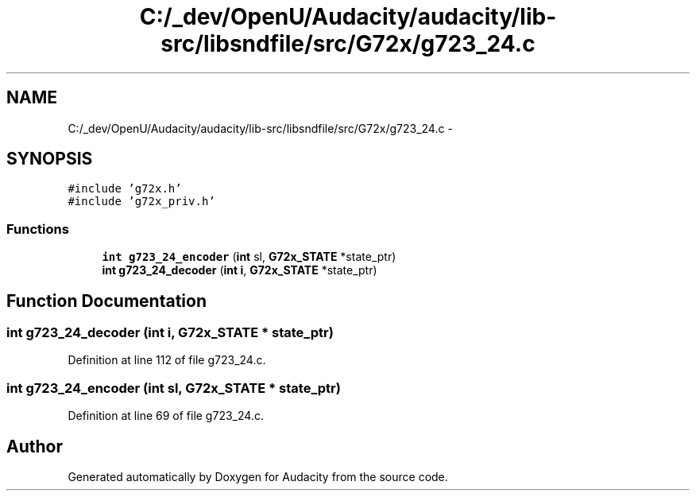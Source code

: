 .TH "C:/_dev/OpenU/Audacity/audacity/lib-src/libsndfile/src/G72x/g723_24.c" 3 "Thu Apr 28 2016" "Audacity" \" -*- nroff -*-
.ad l
.nh
.SH NAME
C:/_dev/OpenU/Audacity/audacity/lib-src/libsndfile/src/G72x/g723_24.c \- 
.SH SYNOPSIS
.br
.PP
\fC#include 'g72x\&.h'\fP
.br
\fC#include 'g72x_priv\&.h'\fP
.br

.SS "Functions"

.in +1c
.ti -1c
.RI "\fBint\fP \fBg723_24_encoder\fP (\fBint\fP sl, \fBG72x_STATE\fP *state_ptr)"
.br
.ti -1c
.RI "\fBint\fP \fBg723_24_decoder\fP (\fBint\fP \fBi\fP, \fBG72x_STATE\fP *state_ptr)"
.br
.in -1c
.SH "Function Documentation"
.PP 
.SS "\fBint\fP g723_24_decoder (\fBint\fP i, \fBG72x_STATE\fP * state_ptr)"

.PP
Definition at line 112 of file g723_24\&.c\&.
.SS "\fBint\fP g723_24_encoder (\fBint\fP sl, \fBG72x_STATE\fP * state_ptr)"

.PP
Definition at line 69 of file g723_24\&.c\&.
.SH "Author"
.PP 
Generated automatically by Doxygen for Audacity from the source code\&.

